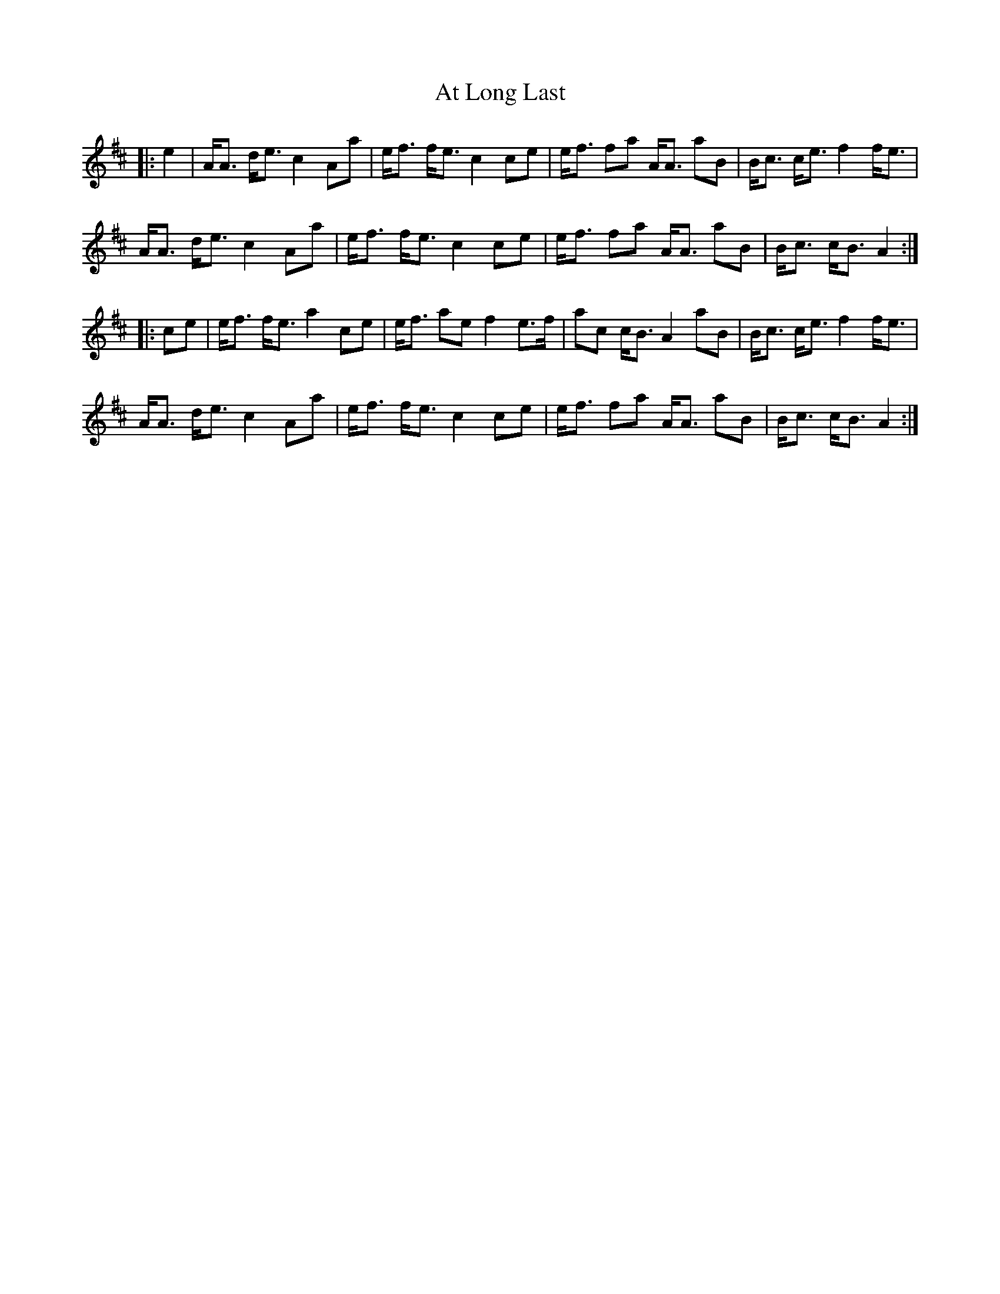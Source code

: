 X: 2078
T: At Long Last
R: march
M: 
K: Amixolydian
|:e2|A<A d<e c2 Aa|e<f f<e c2 ce|e<f fa A<A aB|B<c c<e f2 f<e|
A<A d<e c2 Aa|e<f f<e c2 ce|e<f fa A<A aB|B<c c<B A2:|
|:ce|e<f f<e a2 ce|e<f ae f2 e>f|ac c<B A2 aB|B<c c<e f2 f<e|
A<A d<e c2 Aa|e<f f<e c2 ce|e<f fa A<A aB|B<c c<B A2:|


